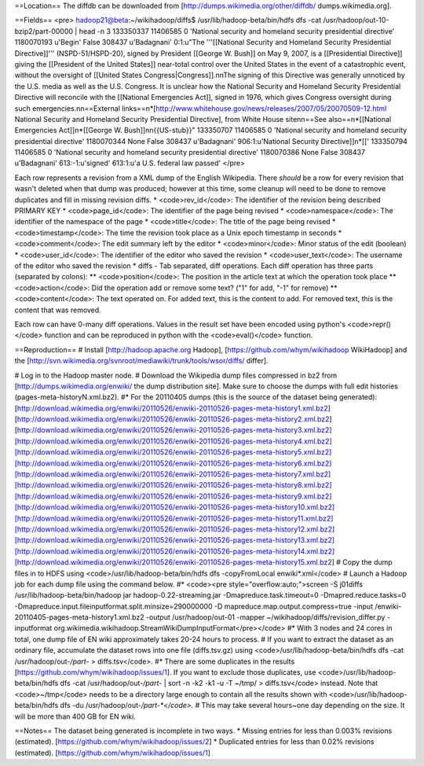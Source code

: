 ==Location==
The diffdb can be downloaded from [http://dumps.wikimedia.org/other/diffdb/ dumps.wikimedia.org].

==Fields==
<pre>
hadoop21@beta:~/wikihadoop/diffs$ /usr/lib/hadoop-beta/bin/hdfs dfs -cat /usr/hadoop/out-10-bzip2/part-00000 | head -n 3
133350337	11406585	0	'National security and homeland security presidential directive'	1180070193	u'Begin'	False	308437	u'Badagnani'	0:1:u"The '''[[National Security and Homeland Security Presidential Directive]]''' (NSPD-51/HSPD-20), signed by President [[George W. Bush]] on May 9, 2007, is a [[Presidential Directive]] giving the [[President of the United States]] near-total control over the United States in the event of a catastrophic event, without the oversight of [[United States Congress|Congress]].\n\nThe signing of this Directive was generally unnoticed by the U.S. media as well as the U.S. Congress. It is unclear how the National Security and Homeland Security Presidential Directive will reconcile with the [[National Emergencies Act]], signed in 1976, which gives Congress oversight during such emergencies.\n\n==External links==\n*[http://www.whitehouse.gov/news/releases/2007/05/20070509-12.html National Security and Homeland Security Presidential Directive], from White House site\n\n==See also==\n*[[National Emergencies Act]]\n*[[George W. Bush]]\n\n{{US-stub}}"
133350707	11406585	0	'National security and homeland security presidential directive'	1180070344	None	False	308437	u'Badagnani'	906:1:u'National Security Directive]]\n*[['
133350794	11406585	0	'National security and homeland security presidential directive'	1180070386	None	False	308437	u'Badagnani'	613:-1:u'signed'	613:1:u'a U.S. federal law passed'
</pre>

Each row represents a revision from a XML dump of the English Wikipedia.  There *should* be a row for every revision that wasn't deleted when that dump was produced; however at this time, some cleanup will need to be done to remove duplicates and fill in missing revision diffs.
* <code>rev_id</code>: The identifier of the revision being described PRIMARY KEY
* <code>page_id</code>: The identifier of the page being revised
* <code>namespace</code>: The identifier of the namespace of the page
* <code>title</code>: The title of the page being revised
* <code>timestamp</code>: The time the revision took place as a Unix epoch timestamp in seconds
* <code>comment</code>: The edit summary left by the editor
* <code>minor</code>: Minor status of the edit (boolean)
* <code>user_id</code>: The identifier of the editor who saved the revision
* <code>user_text</code>: The username of the editor who saved the revision
* diffs - Tab separated, diff operations.  Each diff operation has three parts (separated by colons):
** <code>position</code>: The position in the article text at which the operation took place
** <code>action</code>: Did the operation add or remove some text?  ("1" for add, "-1" for remove)
** <code>content</code>: The text operated on.  For added text, this is the content to add.  For removed text, this is the content that was removed.

Each row can have 0-many diff operations.  Values in the result set have been encoded using python's <code>repr()</code> function and can be reproduced in python with the <code>eval()</code> function.

==Reproduction==
# Install [http://hadoop.apache.org Hadoop], [https://github.com/whym/wikihadoop WikiHadoop] and the [http://svn.wikimedia.org/svnroot/mediawiki/trunk/tools/wsor/diffs/ differ].

# Log in to the Hadoop master node.
# Download the Wikipedia dump files compressed in bz2 from [http://dumps.wikimedia.org/enwiki/ the dump distribution site].  Make sure to choose the dumps with full edit histories (pages-meta-historyN.xml.bz2).
#* For the 20110405 dumps (this is the source of the dataset being generated): [http://download.wikimedia.org/enwiki/20110526/enwiki-20110526-pages-meta-history1.xml.bz2] [http://download.wikimedia.org/enwiki/20110526/enwiki-20110526-pages-meta-history2.xml.bz2] [http://download.wikimedia.org/enwiki/20110526/enwiki-20110526-pages-meta-history3.xml.bz2][http://download.wikimedia.org/enwiki/20110526/enwiki-20110526-pages-meta-history4.xml.bz2][http://download.wikimedia.org/enwiki/20110526/enwiki-20110526-pages-meta-history5.xml.bz2][http://download.wikimedia.org/enwiki/20110526/enwiki-20110526-pages-meta-history6.xml.bz2][http://download.wikimedia.org/enwiki/20110526/enwiki-20110526-pages-meta-history7.xml.bz2][http://download.wikimedia.org/enwiki/20110526/enwiki-20110526-pages-meta-history8.xml.bz2][http://download.wikimedia.org/enwiki/20110526/enwiki-20110526-pages-meta-history9.xml.bz2][http://download.wikimedia.org/enwiki/20110526/enwiki-20110526-pages-meta-history10.xml.bz2][http://download.wikimedia.org/enwiki/20110526/enwiki-20110526-pages-meta-history11.xml.bz2][http://download.wikimedia.org/enwiki/20110526/enwiki-20110526-pages-meta-history12.xml.bz2][http://download.wikimedia.org/enwiki/20110526/enwiki-20110526-pages-meta-history13.xml.bz2][http://download.wikimedia.org/enwiki/20110526/enwiki-20110526-pages-meta-history14.xml.bz2][http://download.wikimedia.org/enwiki/20110526/enwiki-20110526-pages-meta-history15.xml.bz2]
# Copy the dump files in to HDFS using <code>/usr/lib/hadoop-beta/bin/hdfs dfs -copyFromLocal enwiki*.xml</code>
# Launch a Hadoop job for each dump file using the command below. 
#* <code><pre style="overflow:auto;">screen -S j01diffs /usr/lib/hadoop-beta/bin/hadoop jar hadoop-0.22-streaming.jar -Dmapreduce.task.timeout=0 -Dmapred.reduce.tasks=0 -Dmapreduce.input.fileinputformat.split.minsize=290000000 -D mapreduce.map.output.compress=true -input /enwiki-20110405-pages-meta-history1.xml.bz2 -output /usr/hadoop/out-01 -mapper ~/wikihadoop/diffs/revision_differ.py -inputformat org.wikimedia.wikihadoop.StreamWikiDumpInputFormat</pre></code>
#* With 3 nodes and 24 cores in total, one dump file of EN wiki approximately takes 20-24 hours to process.
# If you want to extract the dataset as an ordinary file, accumulate the dataset rows into one file (diffs.tsv.gz) using <code>/usr/lib/hadoop-beta/bin/hdfs dfs -cat /usr/hadoop/out-*/part-* > diffs.tsv</code>.
#* There are some duplicates in the results [https://github.com/whym/wikihadoop/issues/1]. If you want to exclude those duplicates, use <code>/usr/lib/hadoop-beta/bin/hdfs dfs -cat /usr/hadoop/out-*/part-* | sort -n -k2 -k1 -u -T ~/tmp/ > diffs.tsv</code> instead.  Note that <code>~/tmp</code> needs to be a directory large enough to contain all the results shown with <code>/usr/lib/hadoop-beta/bin/hdfs dfs -du /usr/hadoop/out-*/part-*</code>.
#* This may take several hours~one day depending on the size.  It will be more than 400 GB for EN wiki.

==Notes==
The dataset being generated is incomplete in two ways.
* Missing entries for less than 0.003% revisions (estimated). [https://github.com/whym/wikihadoop/issues/2]
* Duplicated entries for less than 0.02% revisions (estimated).  [https://github.com/whym/wikihadoop/issues/1]
